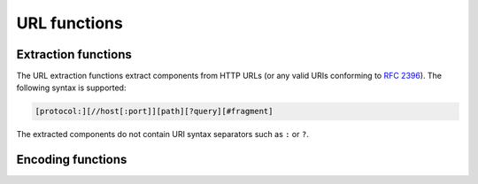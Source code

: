 =============
URL functions
=============

Extraction functions
--------------------

The URL extraction functions extract components from HTTP URLs
(or any valid URIs conforming to :rfc:`2396`).
The following syntax is supported:

.. code-block:: text

    [protocol:][//host[:port]][path][?query][#fragment]

The extracted components do not contain URI syntax separators
such as ``:`` or ``?``.

.. function:: url_extract_fragment(url) -> varchar

    Returns the fragment identifier from ``url``.

.. function:: url_extract_host(url) -> varchar

    Returns the host from ``url``.

.. function:: url_extract_parameter(url, name) -> varchar

    Returns the value of the first query string parameter named ``name``
    from ``url``. Parameter extraction is handled in the typical manner
    as specified by :rfc:`1866#section-8.2.1`.

.. function:: url_extract_path(url) -> varchar

    Returns the path from ``url``.

.. function:: url_extract_port(url) -> bigint

    Returns the port number from ``url``.

.. function:: url_extract_protocol(url) -> varchar

    Returns the protocol from ``url``. For example:

    * url_extract_protocol(``'http://localhost:8080/req_path'``) returns ``http``
    * url_extract_protocol(``'https://127.0.0.1:8080/req_path'``) returns ``https``.

    If input ``url`` is not valid, then the behavior is undefined. e.g:

    * url_extract_protocol(``http://``) and url_extract_protocol(``127.0.0.1:8080/req_path``)
        return ``NULL``
    * url_extract_protocol(``localhost:8080/req_path``) returns ``localhost``.

.. function:: url_extract_query(url) -> varchar

    Returns the query string from ``url``.

Encoding functions
------------------

.. function:: url_encode(value) -> varchar

    Escapes ``value`` by encoding it so that it can be safely included in
    URL query parameter names and values:

    * Alphanumeric characters are not encoded.
    * The characters ``.``, ``-``, ``*`` and ``_`` are not encoded.
    * The ASCII space character is encoded as ``+``.
    * All other characters are converted to UTF-8 and the bytes are encoded
      as the string ``%XX`` where ``XX`` is the uppercase hexadecimal
      value of the UTF-8 byte.

.. function:: url_decode(value) -> varchar

    Unescapes the URL encoded ``value``.
    This function is the inverse of :func:`url_encode`.
